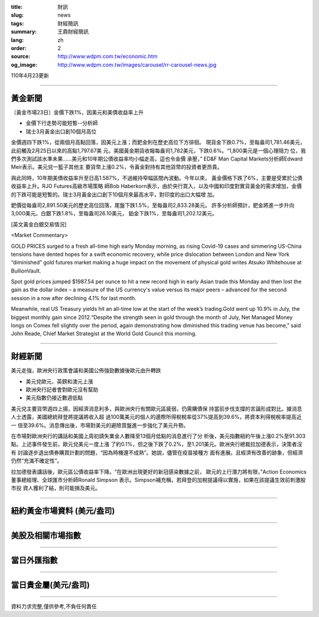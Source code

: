:title: 財訊
:slug: news
:tags: 財經簡訊
:summary: 王鼎財經簡訊
:lang: zh
:order: 2
:source: http://www.wdpm.com.tw/economic.htm
:og_image: http://www.wdpm.com.tw/images/carousel/rr-carousel-news.jpg

110年4月23更新

----

黃金新聞
++++++++

〔黃金市場23日〕金價下跌1%，因美元和美債收益率上升

* 金價下行走勢可能短暫--分析師
* 瑞士3月黃金出口創10個月高位

金價週四下跌1%，從兩個月高點回落，因美元上漲；而鈀金則在歷史高位下方徘徊。
現貨金下跌0.7%，至每盎司1,781.46美元，此前觸及2月25日以來的高點1,797.67美
元。美國黃金期貨收報每盎司1,782美元，下跌0.6%。“1,800美元是一個心理阻力
位，我們多次測試該水準未果……美元和10年期公債收益率均小幅走高，這也令金價
承壓，” ED&F Man Capital Markets分析師Edward Meir表示。美元兌一籃子其他主
要貨幣上漲0.2%，令黃金對持有其他貨幣的投資者更昂貴。

與此同時，10年期美債收益率升至日高1.587%，不過維持窄幅區間內波動。今年以來，
黃金價格下跌了6%，主要是受累於公債收益率上升。RJO Futures高級市場策略
師Bob Haberkorn表示，由於央行買入，以及中國和印度對實貨黃金的需求增加，金價
的下跌可能是短暫的。瑞士3月黃金出口創下10個月來最高水平，對印度的出口大幅增
加。

鈀價從每盎司2,891.50美元的歷史高位回落，尾盤下跌1.5%，至每盎司2,833.28美元。
許多分析師預計，鈀金將進一步升向3,000美元。白銀下跌1.8%，至每盎司26.10美元，
鉑金下跌1%，至每盎司1,202.12美元。
































[英文黃金白銀交易情況]

<Market Commentary>

GOLD PRICES surged to a fresh all-time high early Monday morning, as 
rising Covid-19 cases and simmering US-China tensions have dented hopes 
for a swift economic recovery, while price dislocation between London and 
New York “diminished” gold futures market making a huge impact on the 
movement of physical gold writes Atsuko Whitehouse at BullionVault.
 
Spot gold prices jumped $1987.54 per ounce to hit a new record high in 
early Asian trade this Monday and then lost the gain as the dollar 
index – a measure of the US currency's value versus its major 
peers – advanced for the second session in a row after declining 4.1% 
for last month.
 
Meanwhile, real US Treasury yields hit an all-time low at the start of 
the week’s trading.Gold went up 10.9% in July, the biggest monthly gain 
since 2012.“Despite the strength seen in gold through the month of July, 
Net Managed Money longs on Comex fell slightly over the period, again 
demonstrating how diminished this trading venue has become,” said John 
Reade, Chief Market Strategist at the World Gold Council this morning.

----

財經新聞
++++++++
美元走強，歐洲央行政策會議和美國公佈強勁數據後歐元由升轉跌

* 美元兌歐元、英鎊和澳元上漲
* 歐洲央行記者會對歐元沒有幫助
* 美元指數仍接近數週低點

美元兌主要貨幣週四上揚，因經濟消息利多，與歐洲央行有關歐元區疲弱，仍需購債保
持當前步伐支撐的言論形成對比。據消息人士透露，美國總統拜登將提議將收入超
過100萬美元的個人的邊際所得稅稅率從37%提高到39.6%，將資本利得稅稅率提高近一
倍至39.6%。消息傳出後，市場對美元的避險買盤進一步強化了美元升勢。

在市場對歐洲央行的講話和美國上周初請失業金人數降至13個月低點的消息進行了分
析後，美元指數紐約午後上漲0.2%至91.303點。上述事件發生前，歐元兌美元一度上漲
了約0.1%，但之後下跌了0.2%，至1.201美元。歐洲央行總裁拉加德表示，決策者沒有
討論逐步退出債券購買計劃的問題，“因為時機還不成熟”。她說，儘管在疫苗接種方
面有進展。且經濟有改善的跡象，但經濟仍然“充滿不確定性”。
            
拉加德發表講話後，歐元區公債收益率下降。“在歐洲出現更好的新冠感染數據之前，
歐元的上行潛力將有限，”Action Economics董事總經理、全球匯市分析師Ronald Simpson
表示。Simpson補充稱，若拜登的加稅提議得以實施，如果在該提議生效前刺激股市投
資人獲利了結，則可能損及美元。

            




















----

紐約黃金市場資料 (美元/盎司)
++++++++++++++++++++++++++++

.. raw:: html

  <A HREF="http://www.kitco.com/connecting.html">
  <IMG SRC="http://www.kitconet.com/images/quotes_4b2.gif" BORDER="0" ALT="[Most Recent Quotes from www.kitco.com]">
  </A>

----

美股及相關市場指數
++++++++++++++++++

.. raw:: html

  <!-- TradingView Widget BEGIN -->
  <div class="tradingview-widget-container">
    <div class="tradingview-widget-container__widget"></div>
    <div class="tradingview-widget-copyright"><a href="https://tw.tradingview.com/markets/indices/" rel="noopener" target="_blank"><span class="blue-text">指數行情</span></a>由TradingView提供</div>
    <script type="text/javascript" src="https://s3.tradingview.com/external-embedding/embed-widget-market-quotes.js" async>
    {
    "title": "指數",
    "width": 770,
    "height": 450,
    "locale": "zh_TW",
    "symbolsGroups": [
      {
        "name": "美國和加拿大",
        "symbols": [
          {
            "name": "FOREXCOM:SPXUSD",
            "displayName": "標準普爾500"
          },
          {
            "name": "FOREXCOM:NSXUSD",
            "displayName": "納斯達克100指數"
          },
          {
            "name": "CME_MINI:ES1!",
            "displayName": "E-迷你 標普指數期貨"
          },
          {
            "name": "INDEX:DXY",
            "displayName": "美元指數"
          },
          {
            "name": "FOREXCOM:DJI",
            "displayName": "道瓊斯 30"
          }
        ]
      },
      {
        "name": "歐洲",
        "symbols": [
          {
            "name": "INDEX:SX5E",
            "displayName": "歐元藍籌50"
          },
          {
            "name": "FOREXCOM:UKXGBP",
            "displayName": "富時100"
          },
          {
            "name": "INDEX:DEU30",
            "displayName": "德國DAX指數"
          },
          {
            "name": "INDEX:CAC40",
            "displayName": "法國 CAC 40 指數"
          },
          {
            "name": "INDEX:SMI"
          }
        ]
      },
      {
        "name": "亞太",
        "symbols": [
          {
            "name": "INDEX:NKY",
            "displayName": "日經225"
          },
          {
            "name": "INDEX:HSI",
            "displayName": "恆生"
          },
          {
            "name": "BSE:SENSEX",
            "displayName": "印度孟買指數"
          },
          {
            "name": "BSE:BSE500"
          },
          {
            "name": "INDEX:KSIC",
            "displayName": "韓國Kospi綜合指數"
          }
        ]
      }
    ],
    "colorTheme": "light"
  }
    </script>
  </div>
  <!-- TradingView Widget END -->

----

當日外匯指數
++++++++++++

.. raw:: html

  <!-- TradingView Widget BEGIN -->
  <div class="tradingview-widget-container">
    <div class="tradingview-widget-container__widget"></div>
    <div class="tradingview-widget-copyright"><a href="https://tw.tradingview.com/markets/currencies/forex-cross-rates/" rel="noopener" target="_blank"><span class="blue-text">外匯匯率</span></a>由TradingView提供</div>
    <script type="text/javascript" src="https://s3.tradingview.com/external-embedding/embed-widget-forex-cross-rates.js" async>
    {
    "width": "100%",
    "height": "100%",
    "currencies": [
      "EUR",
      "USD",
      "JPY",
      "GBP",
      "CNY",
      "TWD"
    ],
    "isTransparent": false,
    "colorTheme": "light",
    "locale": "zh_TW"
  }
    </script>
  </div>
  <!-- TradingView Widget END -->

----

當日貴金屬(美元/盎司)
+++++++++++++++++++++

.. raw:: html 

  <A HREF="http://www.kitco.com/connecting.html">
  <IMG SRC="http://www.kitconet.com/images/quotes_7a.gif" BORDER="0" ALT="[Most Recent Quotes from www.kitco.com]">
  </A>

----

資料力求完整,僅供參考,不負任何責任

